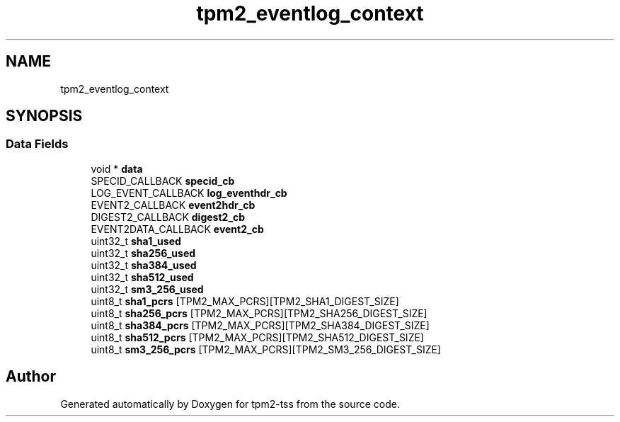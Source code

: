 .TH "tpm2_eventlog_context" 3 "Mon May 15 2023" "Version 4.0.1-44-g8699ab39" "tpm2-tss" \" -*- nroff -*-
.ad l
.nh
.SH NAME
tpm2_eventlog_context
.SH SYNOPSIS
.br
.PP
.SS "Data Fields"

.in +1c
.ti -1c
.RI "void * \fBdata\fP"
.br
.ti -1c
.RI "SPECID_CALLBACK \fBspecid_cb\fP"
.br
.ti -1c
.RI "LOG_EVENT_CALLBACK \fBlog_eventhdr_cb\fP"
.br
.ti -1c
.RI "EVENT2_CALLBACK \fBevent2hdr_cb\fP"
.br
.ti -1c
.RI "DIGEST2_CALLBACK \fBdigest2_cb\fP"
.br
.ti -1c
.RI "EVENT2DATA_CALLBACK \fBevent2_cb\fP"
.br
.ti -1c
.RI "uint32_t \fBsha1_used\fP"
.br
.ti -1c
.RI "uint32_t \fBsha256_used\fP"
.br
.ti -1c
.RI "uint32_t \fBsha384_used\fP"
.br
.ti -1c
.RI "uint32_t \fBsha512_used\fP"
.br
.ti -1c
.RI "uint32_t \fBsm3_256_used\fP"
.br
.ti -1c
.RI "uint8_t \fBsha1_pcrs\fP [TPM2_MAX_PCRS][TPM2_SHA1_DIGEST_SIZE]"
.br
.ti -1c
.RI "uint8_t \fBsha256_pcrs\fP [TPM2_MAX_PCRS][TPM2_SHA256_DIGEST_SIZE]"
.br
.ti -1c
.RI "uint8_t \fBsha384_pcrs\fP [TPM2_MAX_PCRS][TPM2_SHA384_DIGEST_SIZE]"
.br
.ti -1c
.RI "uint8_t \fBsha512_pcrs\fP [TPM2_MAX_PCRS][TPM2_SHA512_DIGEST_SIZE]"
.br
.ti -1c
.RI "uint8_t \fBsm3_256_pcrs\fP [TPM2_MAX_PCRS][TPM2_SM3_256_DIGEST_SIZE]"
.br
.in -1c

.SH "Author"
.PP 
Generated automatically by Doxygen for tpm2-tss from the source code\&.
